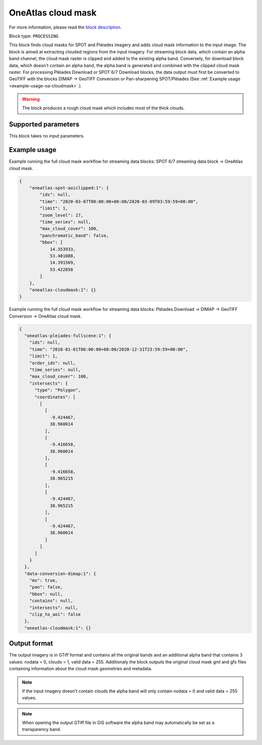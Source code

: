 .. meta::
   :description: UP42 processing blocks: Cloud mask Pléiades/SPOT
   :keywords: OneAtlas, Pleiades, SPOT, processing, cloud mask

.. _oneatlas-cloudmask:

OneAtlas cloud mask
===================
For more information, please read the `block description <https://marketplace.up42.com/block/3e146dd6-2b67-4d6e-a422-bb3d973e32ff>`_.

Block type: ``PROCESSING``

This block finds cloud masks for SPOT and Pléiades imagery and adds cloud mask information to the input image. The block is
aimed at extracting clouded regions from the input imagery. For streaming block data, which contain an alpha band channel,
the cloud mask raster is clipped and added to the existing alpha band. Conversely, for download block data, which doesn't
contain an alpha band, the alpha band is generated and combined with the clipped cloud mask raster.
For processing Pléiades Download or SPOT 6/7 Download blocks, the data output must first be converted to GeoTIFF with the blocks
DIMAP -> GeoTIFF Conversion or Pan-sharpening SPOT/Pléiades (See :ref:`Example usage <example-usage-oa-cloudmask>`.).

.. warning::

   The block produces a rough cloud mask which includes most of the thick clouds.


Supported parameters
--------------------

This block takes no input parameters.

.. _example-usage-oa-cloudmask:

Example usage
-------------
Example running the full cloud mask workflow for streaming data blocks: SPOT 6/7 streaming data block → OneAtlas cloud mask.

.. code-block:: javascript

    {
        "oneatlas-spot-aoiclipped:1": {
            "ids": null,
            "time": "2020-03-07T00:00:00+00:00/2020-03-09T03:59:59+00:00",
            "limit": 1,
            "zoom_level": 17,
            "time_series": null,
            "max_cloud_cover": 100,
            "panchromatic_band": false,
            "bbox": [
                14.353933,
                53.401088,
                14.391569,
                53.422858
            ]
        },
        "oneatlas-cloudmask:1": {}
    }


Example running the full cloud mask workflow for streaming data blocks: Pléiades Download → DIMAP -> GeoTIFF Conversion → OneAtlas cloud mask.

.. code-block:: javascript

    {
      "oneatlas-pleiades-fullscene:1": {
        "ids": null,
        "time": "2018-01-01T00:00:00+00:00/2020-12-31T23:59:59+00:00",
        "limit": 1,
        "order_ids": null,
        "time_series": null,
        "max_cloud_cover": 100,
        "intersects": {
          "type": "Polygon",
          "coordinates": [
            [
              [
                -9.424467,
                38.960014
              ],
              [
                -9.416658,
                38.960014
              ],
              [
                -9.416658,
                38.965215
              ],
              [
                -9.424467,
                38.965215
              ],
              [
                -9.424467,
                38.960014
              ]
            ]
          ]
        }
      },
      "data-conversion-dimap:1": {
        "ms": true,
        "pan": false,
        "bbox": null,
        "contains": null,
        "intersects": null,
        "clip_to_aoi": false
      },
      "oneatlas-cloudmask:1": {}

Output format
-------------
The output imagery is in GTiff format and contains all the original bands and an additional alpha band that contains 3 values: nodata = 0, clouds = 1, valid data = 255.
Additionaly the block outputs the original cloud mask gml and gfs files containing information about the cloud mask geometries and metadata.

.. note::
  If the input imagery doesn't contain clouds the alpha band will only contain nodata = 0 and valid data = 255 values.


.. note::
  When opening the output GTiff file in GIS software the alpha band may automatically be set as a transparency band.
